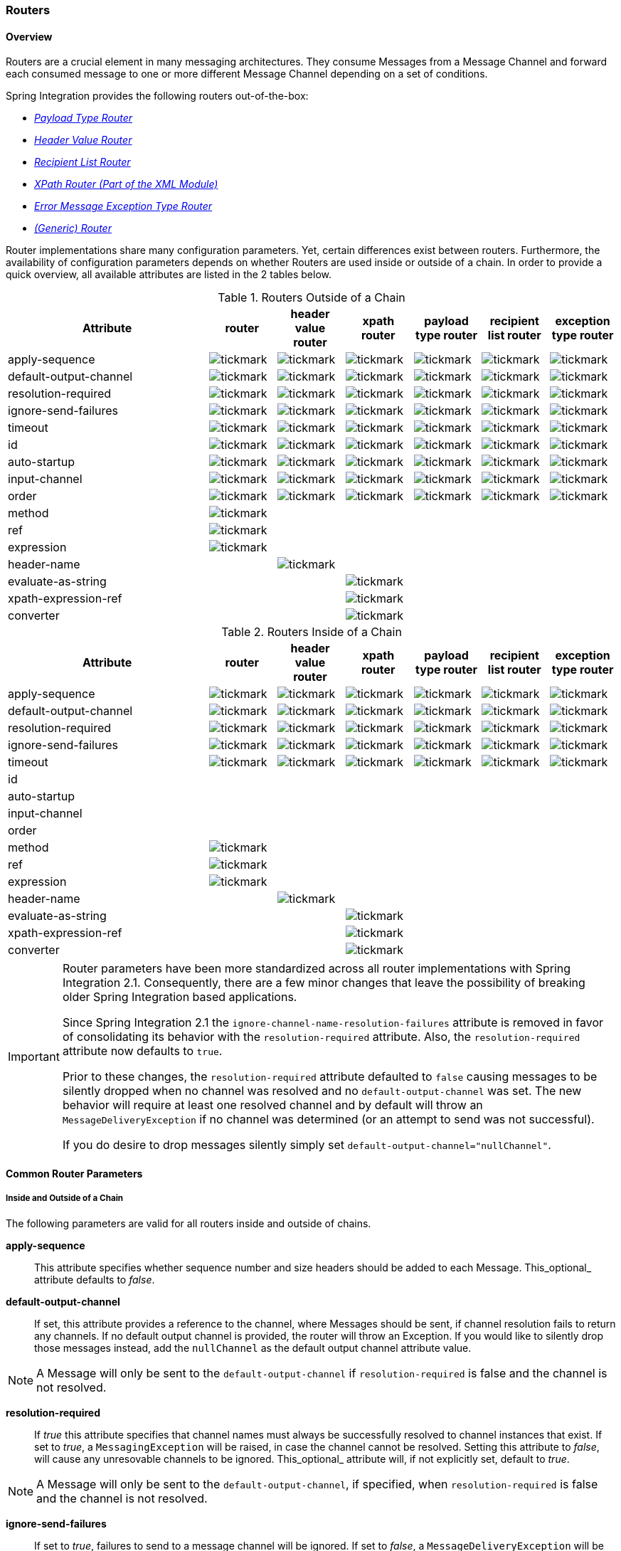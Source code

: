 [[router]]
=== Routers

[[router-overview]]
==== Overview

Routers are a crucial element in many messaging architectures.
They consume Messages from a Message Channel and forward each consumed message to one or more different Message Channel depending on a set of conditions.

Spring Integration provides the following routers out-of-the-box:

* _<<router-implementations-payloadtyperouter,Payload Type Router>>_
* _<<router-implementations-headervaluerouter,Header Value Router>>_
* _<<router-implementations-recipientlistrouter,Recipient List Router>>_
* _<<xml-xpath-routing,XPath Router (Part of the XML Module)>>_
* _<<router-implementations-exception-router,Error Message Exception Type Router>>_
* _<<router-namespace,(Generic) Router>>_



Router implementations share many configuration parameters.
Yet, certain differences exist between routers.
Furthermore, the availability of configuration parameters depends on whether Routers are used inside or outside of a chain.
In order to provide a quick overview, all available attributes are listed in the 2 tables below.

.Routers Outside of a Chain

[cols="3,1,1,1,1,1,1", options="header"]
|===











| Attribute


| router


| header value router


| xpath router


| payload type router


| recipient list router


| exception type router








| apply-sequence


a| image::images/tickmark.png[]
a| image::images/tickmark.png[]
a| image::images/tickmark.png[]
a| image::images/tickmark.png[]
a| image::images/tickmark.png[]
a| image::images/tickmark.png[]








| default-output-channel


a| image::images/tickmark.png[]
a| image::images/tickmark.png[]
a| image::images/tickmark.png[]
a| image::images/tickmark.png[]
a| image::images/tickmark.png[]
a| image::images/tickmark.png[]








| resolution-required


a| image::images/tickmark.png[]
a| image::images/tickmark.png[]
a| image::images/tickmark.png[]
a| image::images/tickmark.png[]
a| image::images/tickmark.png[]
a| image::images/tickmark.png[]








| ignore-send-failures


a| image::images/tickmark.png[]
a| image::images/tickmark.png[]
a| image::images/tickmark.png[]
a| image::images/tickmark.png[]
a| image::images/tickmark.png[]
a| image::images/tickmark.png[]








| timeout


a| image::images/tickmark.png[]
a| image::images/tickmark.png[]
a| image::images/tickmark.png[]
a| image::images/tickmark.png[]
a| image::images/tickmark.png[]
a| image::images/tickmark.png[]








| id


a| image::images/tickmark.png[]
a| image::images/tickmark.png[]
a| image::images/tickmark.png[]
a| image::images/tickmark.png[]
a| image::images/tickmark.png[]
a| image::images/tickmark.png[]








| auto-startup


a| image::images/tickmark.png[]
a| image::images/tickmark.png[]
a| image::images/tickmark.png[]
a| image::images/tickmark.png[]
a| image::images/tickmark.png[]
a| image::images/tickmark.png[]








| input-channel


a| image::images/tickmark.png[]
a| image::images/tickmark.png[]
a| image::images/tickmark.png[]
a| image::images/tickmark.png[]
a| image::images/tickmark.png[]
a| image::images/tickmark.png[]








| order


a| image::images/tickmark.png[]
a| image::images/tickmark.png[]
a| image::images/tickmark.png[]
a| image::images/tickmark.png[]
a| image::images/tickmark.png[]
a| image::images/tickmark.png[]








| method


a| image::images/tickmark.png[]
|
|
|
|
|








| ref


a| image::images/tickmark.png[]
|
|
|
|
|








| expression


a| image::images/tickmark.png[]
|
|
|
|
|








| header-name


|
a| image::images/tickmark.png[]
|
|
|
|








| evaluate-as-string


|
|
a| image::images/tickmark.png[]
|
|
|








| xpath-expression-ref


|
|
a| image::images/tickmark.png[]
|
|
|








| converter


|
|
a| image::images/tickmark.png[]
|
|
|






|===

.Routers Inside of a Chain
[cols="3,1,1,1,1,1,1", options="header"]
|===











| Attribute


| router


| header value router


| xpath router


| payload type router


| recipient list router


| exception type router








| apply-sequence


a| image::images/tickmark.png[]
a| image::images/tickmark.png[]
a| image::images/tickmark.png[]
a| image::images/tickmark.png[]
a| image::images/tickmark.png[]
a| image::images/tickmark.png[]








| default-output-channel


a| image::images/tickmark.png[]
a| image::images/tickmark.png[]
a| image::images/tickmark.png[]
a| image::images/tickmark.png[]
a| image::images/tickmark.png[]
a| image::images/tickmark.png[]








| resolution-required


a| image::images/tickmark.png[]
a| image::images/tickmark.png[]
a| image::images/tickmark.png[]
a| image::images/tickmark.png[]
a| image::images/tickmark.png[]
a| image::images/tickmark.png[]








| ignore-send-failures


a| image::images/tickmark.png[]
a| image::images/tickmark.png[]
a| image::images/tickmark.png[]
a| image::images/tickmark.png[]
a| image::images/tickmark.png[]
a| image::images/tickmark.png[]








| timeout


a| image::images/tickmark.png[]
a| image::images/tickmark.png[]
a| image::images/tickmark.png[]
a| image::images/tickmark.png[]
a| image::images/tickmark.png[]
a| image::images/tickmark.png[]








| id


|
|
|
|
|
|








| auto-startup


|
|
|
|
|
|








| input-channel


|
|
|
|
|
|








| order


|
|
|
|
|
|








| method


a| image::images/tickmark.png[]
|
|
|
|
|








| ref


a| image::images/tickmark.png[]
|
|
|
|
|








| expression


a| image::images/tickmark.png[]
|
|
|
|
|








| header-name


|
a| image::images/tickmark.png[]
|
|
|
|








| evaluate-as-string


|
|
a| image::images/tickmark.png[]
|
|
|








| xpath-expression-ref


|
|
a| image::images/tickmark.png[]
|
|
|








| converter


|
|
a| image::images/tickmark.png[]
|
|
|






|===

[IMPORTANT]
=====
Router parameters have been more standardized across all router implementations with Spring Integration 2.1.
Consequently, there are a few minor changes that leave the possibility of breaking older Spring Integration based applications.

Since Spring Integration 2.1 the `ignore-channel-name-resolution-failures` attribute is removed in favor of consolidating its behavior with the `resolution-required` attribute.
Also, the `resolution-required` attribute now defaults to `true`.

Prior to these changes, the `resolution-required` attribute defaulted to `false` causing messages to be silently dropped when no channel was resolved and no `default-output-channel` was set.
The new behavior will require at least one resolved channel and by default will throw an `MessageDeliveryException` if no channel was determined (or an attempt to send was not successful).

If you do desire to drop messages silently simply set `default-output-channel="nullChannel"`.
=====
[[router-common-parameters]]
==== Common Router Parameters

[[router-common-parameters-all]]
===== Inside and Outside of a Chain

The following parameters are valid for all routers inside and outside of chains.

*apply-sequence*::


This attribute specifies whether sequence number and size headers should be added to each Message.
This_optional_ attribute defaults to _false_.




*default-output-channel*::


If set, this attribute provides a reference to the channel, where Messages should be sent, if channel resolution fails to return any channels.
If no default output channel is provided, the router will throw an Exception.
If you would like to silently drop those messages instead, add the `nullChannel` as the default output channel attribute value.

NOTE: A Message will only be sent to the `default-output-channel` if `resolution-required` is false and the channel is not resolved.




*resolution-required*::


If _true_ this attribute specifies that channel names must always be successfully resolved to channel instances that exist.
If set to _true_, a `MessagingException` will be raised, in case the channel cannot be resolved.
Setting this attribute to _false_, will cause any unresovable channels to be ignored.
This_optional_ attribute will, if not explicitly set, default to _true_.

NOTE: A Message will only be sent to the `default-output-channel`, if specified, when `resolution-required` is false and the channel is not resolved.




*ignore-send-failures*::


If set to _true_, failures to send to a message channel will be ignored.
If set to _false_, a `MessageDeliveryException` will be thrown instead, and if the router resolves more than one channel, any subsequent channels will not receive the message.

The exact behavior of this attribute depends on the type of the `Channel` messages are sent to.
For example, when using direct channels (single threaded), send-failures can be caused by exceptions thrown by components much further down-stream.
However, when sending messages to a simple queue channel (asynchronous) the likelihood of an exception to be thrown is rather remote.

NOTE: While most routers will route to a single channel, they are allowed to return more than one channel name.
The `recipient-list-router`, for instance, does exactly that.
If you set this attribute to _true_ on a router that only routes to a single channel, any caused exception is simply swallowed, which usually makes little sense to do.
In that case it would be better to catch the exception in an error flow at the flow entry point.
Therefore, setting the `ignore-send-failures` attribute to _true_ usually makes more sense when the router implementation returns more than one channel name, because the other channel(s) following the one that fails would still receive the Message.

This attribute defaults to _false_.




*timeout*::


The `timeout` attribute specifies the maximum amount of time in milliseconds to wait, when sending Messages to the target Message Channels.
By default the send operation will block indefinitely.



[[router-common-parameters-top]]
===== Top-Level (Outside of a Chain)

The following parameters are valid only across all top-level routers that are ourside of chains.

*id*::


Identifies the underlying Spring bean definition which in case of Routers is an instance of EventDrivenConsumer or PollingConsumer depending on whether the Router's _input-channel_ is a _SubscribableChannel_ or _PollableChannel_, respectively.
This is an _optional_ attribute.




*auto-startup*::


This `Lifecycle` attribute signaled if this component should be started during startup of the Application Context.
This _optional_ attribute defaults to _true_.




*input-channel*::


The receiving Message channel of this endpoint.




*order*::


This attribute defines the order for invocation when this endpoint is connected as a subscriber to a channel.
This is particularly relevant when that channel is using a _failover_ dispatching strategy.
It has no effect when this endpoint itself is a Polling Consumer for a channel with a queue.



[[router-implementations]]
==== Router Implementations

Since content-based routing often requires some domain-specific logic, most use-cases will require Spring Integration's options for delegating to POJOs using the XML namespace support and/or Annotations.
Both of these are discussed below, but first we present a couple implementations that are available out-of-the-box since they fulfill common requirements.

[[router-implementations-payloadtyperouter]]
===== PayloadTypeRouter

A `PayloadTypeRouter` will send Messages to the channel as defined by payload-type mappings.
[source,xml]
----
<bean id="payloadTypeRouter"
      class="org.springframework.integration.router.PayloadTypeRouter">
    <property name="channelMapping">
        <map>
            <entry key="java.lang.String" value-ref="stringChannel"/>
            <entry key="java.lang.Integer" value-ref="integerChannel"/>
        </map>
    </property>
</bean>
----

Configuration of the `PayloadTypeRouter` is also supported via the namespace provided by Spring Integration (see <<configuration-namespace>>), which essentially simplifies configuration by combining the `<router/>` configuration and its corresponding implementation defined using a `<bean/>` element into a single and more concise configuration element.
The example below demonstrates a `PayloadTypeRouter` configuration which is equivalent to the one above using the namespace support:

[source,xml]
----
<int:payload-type-router input-channel="routingChannel">
    <int:mapping type="java.lang.String" channel="stringChannel" />
    <int:mapping type="java.lang.Integer" channel="integerChannel" />
</int:payload-type-router>
----

[[router-implementations-headervaluerouter]]
===== HeaderValueRouter

A `HeaderValueRouter` will send Messages to the channel based on the individual header value mappings.
When a `HeaderValueRouter` is created it is initialized with the _name_ of the header to be evaluated.
The _value_ of the header could be one of two things:

1.
Arbitrary value

2.
Channel name

If arbitrary then additional mappings for these header values to channel names is required, otherwise no additional configuration is needed.

Spring Integration provides a simple namespace-based XML configuration to configure a `HeaderValueRouter`.
The example below demonstrates two types of namespace-based configuration for the `HeaderValueRouter`.

_1.
Configuration where mapping of header values to channels is required_

[source,xml]
----
<int:header-value-router input-channel="routingChannel" header-name="testHeader">
    <int:mapping value="someHeaderValue" channel="channelA" />
    <int:mapping value="someOtherHeaderValue" channel="channelB" />
</int:header-value-router>
----

During the resolution process this router may encounter channel resolution failures, causing an exception.
If you want to suppress such exceptions and send unresolved messages to the default output channel (identified with the `default-output-channel` attribute) set `resolution-required` to `false`.

Normally, messages for which the header value is not explicitly mapped to a channel will be sent to the `default-output-channel`.
However, in cases where the header value is mapped to a channel name but the channel cannot be resolved, setting the `resolution-required` attribute to `false` will result in routing such messages to the `default-output-channel`.

IMPORTANT: With Spring Integration 2.1 the attribute was changed from `ignore-channel-name-resolution-failures` to `resolution-required`.
Attribute `resolution-required` will default to `true`.

_2.
Configuration where mapping of header values to channel names
              is not required since header values themselves represent channel names_

[source,xml]
----
<int:header-value-router input-channel="routingChannel" header-name="testHeader"/>
----

[NOTE]
=====
Since Spring Integration 2.1 the behavior of resolving channels is more explicit.
For example, if you ommit the `default-output-channel` attribute and the Router was unable to resolve at least one valid channel, and any channel name resolution failures were ignored by setting `resolution-required` to `false`, then a `MessageDeliveryException` is thrown.

Basically, by default the Router must be able to route messages successfully to at least one channel.
If you really want to drop messages, you must also have `default-output-channel` set to `nullChannel`.
=====

[[router-implementations-recipientlistrouter]]
===== RecipientListRouter

A `RecipientListRouter` will send each received Message to a statically defined list of Message Channels:
[source,xml]
----
<bean id="recipientListRouter"
      class="org.springframework.integration.router.RecipientListRouter">
    <property name="channels">
        <list>
            <ref bean="channel1"/>
            <ref bean="channel2"/>
            <ref bean="channel3"/>
        </list>
    </property>
</bean>
----

Spring Integration also provides namespace support for the `RecipientListRouter` configuration (see <<configuration-namespace>>) as the example below demonstrates.

[source,xml]
----
<int:recipient-list-router id="customRouter" input-channel="routingChannel"
        timeout="1234"
        ignore-send-failures="true"
        apply-sequence="true">
  <int:recipient channel="channel1"/>
  <int:recipient channel="channel2"/>
</int:recipient-list-router>
----

NOTE: The 'apply-sequence' flag here has the same effect as it does for a publish-subscribe-channel, and like a publish-subscribe-channel, it is disabled by default on the recipient-list-router.
Refer to<<channel-configuration-pubsubchannel>> for more information.

Another convenient option when configuring a `RecipientListRouter` is to use Spring Expression Language (SpEL) support as selectors for individual recipient channels.
This is similar to using a Filter at the beginning of 'chain' to act as a "Selective Consumer".
However, in this case, it's all combined rather concisely into the router's configuration.

[source,xml]
----
<int:recipient-list-router id="customRouter" input-channel="routingChannel">
    <int:recipient channel="channel1" selector-expression="payload.equals('foo')"/>
    <int:recipient channel="channel2" selector-expression="headers.containsKey('bar')"/>
</int:recipient-list-router>
----

In the above configuration a SpEL expression identified by the `selector-expression` attribute will be evaluated to determine if this recipient should be included in the recipient list for a given input Message.
The evaluation result of the expression must be a boolean.
If this attribute is not defined, the channel will always be among the list of recipients.

[[recipient-list-router-management]]
===== RecipientListRouterManagement

Starting with _version 4.1_, the `RecipientListRouter` provides several operation to manipulate with _recipients_ dynamically at runtime.
These management operations are presented by `RecipientListRouterManagement` `@ManagedResource`.
They are available using <<control-bus>> as well as via JMX:
[source,xml]
----
<control-bus input-channel="controlBus"/>

<recipient-list-router id="simpleRouter" input-channel="routingChannelA">
   <recipient channel="channel1"/>
</recipient-list-router>

<channel id="channel2"/>
----


[source,java]
----

          messagingTemplate.convertAndSend(controlBus,
          "@'simpleRouter.handler'.addRecipient('channel2')");

----

From the application start up the `simpleRouter` will have only one `channel1` recipient.
But after the `addRecipient` command above the new `channel2` recipient will be added.
It is a "registering an interest in something that is part of the Message" use case, when we may be interested in messages from the _router_ at some time period, so we are _subscribing_ to the the `recipient-list-router` and in some point decide to _unsubscribe_ our interest.

Having the runtime management operation for the `<recipient-list-router>`, it can be configured without any `<recipient>` from the start.
In this case the behaviour of `RecipientListRouter` is the same, when there is no one matching recipient for the message: if `defaultOutputChannel` is configured, the message will be sent there, otherwise the `MessageDeliveryException` is thrown.

[[router-implementations-xpath-router]]
===== XPath Router

The XPath Router is part of the XML Module.
As such, please read chapter _<<xml-xpath-routing>>_

[[router-implementations-exception-router]]
===== Routing and Error handling

Spring Integration also provides a special type-based router called `ErrorMessageExceptionTypeRouter` for routing Error Messages (Messages whose `payload` is a `Throwable` instance).
`ErrorMessageExceptionTypeRouter` is very similar to the `PayloadTypeRouter`.
In fact they are almost identical.
The only difference is that while `PayloadTypeRouter` navigates the instance hierarchy of a payload instance (e.g., `payload.getClass().getSuperclass()`) to find the most specific type/channel mappings, the `ErrorMessageExceptionTypeRouter` navigates the hierarchy of 'exception causes' (e.g., `payload.getCause()`) to find the most specific `Throwable` type/channel mappings.

Below is a sample configuration for `ErrorMessageExceptionTypeRouter`.

[source,xml]
----
<int:exception-type-router input-channel="inputChannel"
                           default-output-channel="defaultChannel">
    <int:mapping exception-type="java.lang.IllegalArgumentException"
                 channel="illegalChannel"/>
    <int:mapping exception-type="java.lang.NullPointerException"
                 channel="npeChannel"/>
</int:exception-type-router>

<int:channel id="illegalChannel" />
<int:channel id="npeChannel" />
----

[[router-namespace]]
==== Configuring (Generic) Router

===== Configuring a Content Based Router with XML

The "router" element provides a simple way to connect a router to an input channel and also accepts the optional `default-output-channel` attribute.
The `ref` attribute references the bean name of a custom Router implementation (extending `AbstractMessageRouter`):

[source,xml]
----
<int:router ref="payloadTypeRouter" input-channel="input1"
            default-output-channel="defaultOutput1"/>

<int:router ref="recipientListRouter" input-channel="input2"
            default-output-channel="defaultOutput2"/>

<int:router ref="customRouter" input-channel="input3"
            default-output-channel="defaultOutput3"/>

<beans:bean id="customRouterBean" class="org.foo.MyCustomRouter"/>
----

Alternatively, `ref` may point to a simple POJO that contains the @Router annotation (see below), or the `ref` may be combined with an explicit `method` name.
Specifying a `method` applies the same behavior described in the @Router annotation section below.

[source,xml]
----
<int:router input-channel="input" ref="somePojo" method="someMethod"/>
----

Using a `ref` attribute is generally recommended if the custom router implementation is referenced in other `<router>` definitions.
However if the custom router implementation should be scoped to a single definition of the `<router>`, you may provide an inner bean definition:

[source,xml]
----
<int:router method="someMethod" input-channel="input3"
            default-output-channel="defaultOutput3">
    <beans:bean class="org.foo.MyCustomRouter"/>
</int:router>
----

NOTE: Using both the `ref` attribute and an inner handler definition in the same `<router>` configuration is not allowed, as it creates an ambiguous condition, and an Exception will be thrown.

_Routers and the Spring Expression Language (SpEL)_

Sometimes the routing logic may be simple and writing a separate class for it and configuring it as a bean may seem like overkill.
As of Spring Integration 2.0 we offer an alternative where you can now use SpEL to implement simple computations that previously required a custom POJO router.

NOTE: For more information about the Spring Expression Language, please refer to the respective chapter in the Spring Framework Reference Documentation at:

null

Generally a SpEL expression is evaluated and the result is mapped to a channel:

[source,xml]
----
<int:router input-channel="inChannel" expression="payload.paymentType">
    <int:mapping value="CASH" channel="cashPaymentChannel"/>
    <int:mapping value="CREDIT" channel="authorizePaymentChannel"/>
    <int:mapping value="DEBIT" channel="authorizePaymentChannel"/>
</int:router>
----

To simplify things even more, the SpEL expression may evaluate to a channel name:

[source,xml]
----
<int:router input-channel="inChannel" expression="payload + 'Channel'"/>
----

In the above configuration the result channel will be computed by the SpEL expression which simply concatenates the value of the `payload` with the literal String 'Channel'.

Another value of SpEL for configuring routers is that an expression can actually return a `Collection`, effectively making every `<router>` a _Recipient List Router_.
Whenever the expression returns multiple channel values the Message will be forwarded to each channel.

[source,xml]
----
<int:router input-channel="inChannel" expression="headers.channels"/>
----

In the above configuration, if the Message includes a header with the name 'channels' the value of which is a `List` of channel names then the Message will be sent to each channel in the list.
You may also find _Collection Projection_ and _Collection Selection_ expressions useful to select multiple channels.
For further information, please see:

* http://static.springsource.org/spring/docs/current/spring-framework-reference/html/expressions.html#expressions-collection-projection[Collection Projection]
* http://static.springsource.org/spring/docs/current/spring-framework-reference/html/expressions.html#expressions-collection-selection[Collection Selection]



[[router-annotation]]
===== Configuring a Router with Annotations

When using `@Router` to annotate a method, the method may return either a `MessageChannel` or `String` type.
In the latter case, the endpoint will resolve the channel name as it does for the default output channel.
Additionally, the method may return either a single value or a collection.
If a collection is returned, the reply message will be sent to multiple channels.
To summarize, the following method signatures are all valid.

[source,java]
----
@Router
public MessageChannel route(Message message) {...}

@Router
public List<MessageChannel> route(Message message) {...}

@Router
public String route(Foo payload) {...}

@Router
public List<String> route(Foo payload) {...}
----

In addition to payload-based routing, a Message may be routed based on metadata available within the message header as either a property or attribute.
In this case, a method annotated with `@Router` may include a parameter annotated with `@Header` which is mapped to a header value as illustrated below and documented in <<annotations>>.

[source,java]
----
@Router
public List<String> route(@Header("orderStatus") OrderStatus status)
----

NOTE: For routing of XML-based Messages, including XPath support, see <<xml>>.

[[dynamic-routers]]
==== Dynamic Routers

So as you can see, Spring Integration provides quite a few different router configurations for common _content-based routing_ use cases as well as the option of implementing custom routers as POJOs.
For example `PayloadTypeRouter` provides a simple way to configure a router which computes `channels` based on the `payload type` of the incoming Message while `HeaderValueRouter` provides the same convenience in configuring a router which computes `channels` by evaluating the value of a particular Message Header.
There are also _expression-based_ (SpEL) routers where the `channel` is determined based on evaluating an expression.
Thus, these type of routers exhibit some dynamic characteristics.

However these routers all require _static configuration_.
Even in the case of expression-based routers, the expression itself is defined as part of the router configuration which means that_the same expression operating on the same value will always result in the computation of the same channel_.
This is acceptable in most cases since such routes are well defined and therefore predictable.
But there are times when we need to change router configurations dynamically so message flows may be routed to a different channel.

_Example:_

You might want to bring down some part of your system for maintenance and temporarily re-reroute messages to a different message flow.
Or you may want to introduce more granularity to your message flow by adding another route to handle a more concrete type of `java.lang.Number` (in the case of `PayloadTypeRouter`).

Unfortunately with static router configuration to accomplish this, you would have to bring down your entire application, change the configuration of the router (change routes) and bring it back up.
This is obviously not the solution.

The http://www.eaipatterns.com/DynamicRouter.html[Dynamic Router] pattern describes the mechanisms by which one can change/configure routers dynamically without bringing down the system or individual routers. 

Before we get into the specifics of how this is accomplished in Spring Integration, let's quickly summarize the typical flow of the router, which consists of 3 simple steps:

* _Step 1_ - Compute `channel identifier` which is a value calculated by the router once it receives the Message.
Typically it is a `String` or and instance of the actual `MessageChannel`.
* _Step 2_ - Resolve `channel identifier` to `channel name`.
We'll describe specifics of this process in a moment.
* _Step 3_ - Resolve `channel name` to the actual `MessageChannel`



There is not much that can be done with regard to dynamic routing if Step 1 results in the actual instance of the `MessageChannel`, simply because the `MessageChannel` is the _final product_ of any router's job.
However, if Step 1 results in a `channel identifier` that is not an instance of `MessageChannel`, then there are quite a few possibilities to influence the process of deriving the `Message Channel`.
Lets look at couple of the examples in the context of the 3 steps mentioned above: 

_Payload Type Router_

[source,xml]
----
<int:payload-type-router input-channel="routingChannel">
    <int:mapping type="java.lang.String"  channel="channel1" />
    <int:mapping type="java.lang.Integer" channel="channel2" />
</int:payload-type-router>
----

Within the context of the Payload Type Router the 3 steps mentioned above would be realized as:

* _Step 1_ - Compute `channel identifier` which is the fully qualified name of the payload type (e.g., java.lang.String).
* _Step 2_ - Resolve `channel identifier` to `channel name` where the result of the previous step is used to select the appropriate value from the _payload type mapping_ defined via `mapping` element.
* _Step 3_ - Resolve `channel name` to the actual instance of the `MessageChannel` as a reference to a bean within the Application Context (which is hopefully a `MessageChannel`) identified by the result of the previous step.



In other words, each step feeds the next step until the process completes.

_Header Value Router_

[source,xml]
----
<int:header-value-router input-channel="inputChannel" header-name="testHeader">
    <int:mapping value="foo" channel="fooChannel" />
    <int:mapping value="bar" channel="barChannel" />
</int:header-value-router>
----

Similar to the PayloadTypeRouter:

* _Step 1_ - Compute `channel identifier` which is the value of the header identified by the `header-name` attribute.
* _Step 2_ - Resolve `channel identifier` to `channel name` where the result of the previous step is used to select the appropriate value from the _general mapping_ defined via `mapping` element.
* _Step 3_ - Resolve `channel name` to the actual instance of the `MessageChannel` as a reference to a bean within the Application Context (which is hopefully a `MessageChannel`) identified by the result of the previous step.



The above two configurations of two different router types look almost identical.
However if we look at the alternate configuration of the `HeaderValueRouter` we clearly see that there is no `mapping` sub element:

[source,xml]
----
<int:header-value-router input-channel="inputChannel" header-name="testHeader">
----

But the configuration is still perfectly valid.
So the natural question is what about the mapping in the Step 2?

What this means is that Step 2 is now an optional step.
If `mapping` is not defined then the `channel identifier` value computed in Step 1 will automatically be treated as the `channel name`, which will now be resolved to the actual `MessageChannel` as in Step 3. What it also means is that Step 2 is one of the key steps to provide dynamic characteristics to the routers, since it introduces a process which_allows you to change the way 'channel identifier' resolves to 'channel name'_, thus influencing the process of determining the final instance of the `MessageChannel` from the initial `channel identifier`. 

_For Example:_

In the above configuration let's assume that the `testHeader` value is 'kermit' which is now a `channel identifier` (Step 1).
Since there is no mapping in this router, resolving this `channel identifier` to a `channel name` (Step 2) is impossible and this `channel identifier` is now treated as `channel name`.
However what if there was a mapping but for a different value? The end result would still be the same and that is:_if a new value cannot be determined through the process of resolving the 'channel identifier' to a 'channel name',
            such 'channel identifier' becomes 'channel name'._

So all that is left is for Step 3 to resolve the `channel name` ('kermit') to an actual instance of the `MessageChannel` identified by this name.
That basically involves a bean lookup for the name provided.
So now all messages which contain the header/value pair as `testHeader=kermit` are going to be routed to a `MessageChannel` whose bean name (id) is 'kermit'.

But what if you want to route these messages to the 'simpson' channel? Obviously changing a static configuration will work, but will also require bringing your system down.
However if you had access to the `channel identifier` map, then you could just introduce a new mapping where the header/value pair is now `kermit=simpson`, thus allowing Step 2 to treat 'kermit' as a `channel identifier` while resolving it to 'simpson' as the `channel name` .

The same obviously applies for `PayloadTypeRouter`, where you can now remap or remove a particular _payload type
            mapping_.
In fact, it applies to every other router, including _expression-based_ routers, since their computed values will now have a chance to go through Step 2 to be additionally resolved to the actual `channel name`.

Any router that is a subclass of the `AbstractMappingMessageRouter` (which includes most framework defined routers) is a Dynamic Router simply because the `channelMapping` is defined at the `AbstractMappingMessageRouter` level.
That map's setter method is exposed as a public method along with 'setChannelMapping' and 'removeChannelMapping' methods.
These allow you to change/add/remove router mappings at runtime as long as you have a reference to the router itself.
It also means that you could expose these same configuration options via JMX (see <<jmx>>) or the Spring Integration ControlBus (see <<control-bus>>) functionality. 

[[dynamic-routers-control-bus]]
===== Manage Router Mappings using the Control Bus

One way to manage the router mappings is through the http://www.eaipatterns.com/ControlBus.html[Control Bus] pattern which exposes a Control Channel where you can send control messages to manage and monitor Spring Integration components, including routers.

NOTE: For more information about the Control Bus, please see chapter _<<control-bus>>_.

Typically you would send a control message asking to invoke a particular operation on a particular managed component (e.g.
router).
Two managed operations (methods) that are specific to changing the router resolution process are:

* `public void setChannelMapping(String key, String channelName)` - will allow you to add a new or modify an existing mapping between `channel identifier` and `channel name`
* `public void removeChannelMapping(String key)` - will allow you to remove a particular channel mapping, thus disconnecting the relationship between `channel identifier` and `channel name`



Note that these methods can be used for simple changes (updating a single route or adding/removing a route).
However, if you want to remove one route and add another, the updates are not atomic.
This means the routing table may be in an indeterminate state between the updates.
Starting with _version 4.0_, you can now use the control bus to update the entire routing table atomically.

* `public Map<String, String>getChannelMappings()` returns the current mappings.
* `public void replaceChannelMappings(Properties channelMappings)` updates the mappings.
Notice that the parameter is a properties object; this allows the use of the inbuilt `StringToPropertiesConverter` by a control bus command, for example:
[source]
----
"@'router.handler'.replaceChannelMappings('foo=qux \n baz=bar')"
----

 - note that each mapping is separated by a newline character (`\n`).
For programmatic changes to the map, it is recommended that the `setChannelMappings` method is used instead, for type-safety.
Any non-String keys or values passed into `replaceChannelMappings` are ignored.



[[dynamic-routers-jmx]]
===== Manage Router Mappings using JMX

You can also expose a router instance with Spring's JMX support, and then use your favorite JMX client (e.g., JConsole) to manage those operations (methods) for changing the router's configuration.

NOTE: For more information about Spring Integration's JMX support, please see chapter _<<jmx>>_.

[[routing-slip]]
===== Routing Slip

Starting with _version 4.1_, Spring Integration provides an implementation of the http://www.eaipatterns.com/RoutingTable.html[Routing Slip] Enterprise Integration Pattern.
It is implemented as a `routingSlip` message header which is used to determine the next channel in `AbstractMessageProducingHandler` s, when an `outputChannel` isn't specified for the endpoint.
This pattern is useful in complex, dynamic, cases when it can become difficult to configure multiple routers to determine message flow.
When a message arrives at an endpoint that has no `output-channel`, the `routingSlip` is consulted to determine the next channel to which the message will be sent.
When the routing slip is exhausted, normal `replyChannel` processing resumes.

Configuration for the _Routing Slip_ is presented as a `HeaderEnricher` option - a _semicolon-separated_ Routing Slip `path` entries:

[source,xml]
----
<util:properties id="properties">
		<beans:prop key="myRoutePath1">channel1</beans:prop>
		<beans:prop key="myRoutePath2">request.headers[myRoutingSlipChannel]</beans:prop>
	</util:properties>

	<context:property-placeholder properties-ref="properties"/>

	<header-enricher input-channel="input" output-channel="process">
		<routing-slip
				value="${myRoutePath1}; @routingSlipRoutingPojo.get(request, reply);
							routingSlipRoutingStrategy; ${myRoutePath2}; finishChannel"/>
	</header-enricher>
----

In this sample we have:

* A `<context:property-placeholder>` configuration to demonstrate that the entries in the Routing Slip `path` can be specified as resolvable keys.
* The `<header-enricher>` `<routing-slip>` sub-element is used to populate the `RoutingSlipHeaderValueMessageProcessor` to the `HeaderEnricher` handler.
* The `RoutingSlipHeaderValueMessageProcessor` accepts a String array of resolved Routing Slip `path` entries and returns (from `processMessage()`) a `singletonMap` with the `path` as `key` and `0` as initial `routingSlipIndex`.



Routing Slip `path` entries can contain `MessageChannel` bean names, `RoutingSlipRouteStrategy` bean names and also Spring expressions (SpEL).
The `RoutingSlipHeaderValueMessageProcessor` checks each Routing Slip `path` entry against the `BeanFactory` on the first `processMessage` invocation.
It converts entries, which aren't bean names in the application context, to `ExpressionEvaluatingRoutingSlipRouteStrategy` instances.
`RoutingSlipRouteStrategy` entries are invoked multiple times, until they return null, or an empty String.

Since the _Routing Slip_ is involved in the `getOutputChannel` process we have a _request-reply_ context.
The `RoutingSlipRouteStrategy` has been introduced to determine the next `outputChannel` using the `requestMessage`, as well as the `reply` object.
An implementation of this strategy should be registered as a bean in the application context and its bean name is used in the Routing Slip `path`.
The `ExpressionEvaluatingRoutingSlipRouteStrategy` implementation is provided.
It accepts a SpEL expression, and an internal `ExpressionEvaluatingRoutingSlipRouteStrategy.RequestAndReply` object is used as the _root object_ of the evaluation context.
This is to avoid the overhead of `EvaluationContext` creation for each `ExpressionEvaluatingRoutingSlipRouteStrategy.getNextPath()` invocation.
It is a simple Java Bean with two properties - `Message<?> request` and `Object reply`.
With this expression implementation, we can specify Routing Slip `path` entries using SpEL (`@routingSlipRoutingPojo.get(request, reply)`, `request.headers[myRoutingSlipChannel]`) avoiding a bean definition for the `RoutingSlipRouteStrategy`.

IMPORTANT: If a _Routing Slip_ is involved in a distributed environment - cross-JVM application, `request-reply` through a Message Broker (e.g.
<<amqp>>, <<jms>>), or persistence `MessageStore` (<<message-store>>) is used in the integration flow, etc., - it is recommended to *not* use _inline_ expressions for the Routing Slip `path`.
The framework (`RoutingSlipHeaderValueMessageProcessor`) converts them to `ExpressionEvaluatingRoutingSlipRouteStrategy` objects and they are used in the `routingSlip` message header.
Since this class isn't `Serializable` (and it can't be, because it depends on the `BeanFactory`) the entire Message becomes non-serializable and in any distributed operation we end up with `NotSerializableException`.
To overcome this limitation, register an `ExpressionEvaluatingRoutingSlipRouteStrategy` bean with the desired SpEL and use its bean name in the Routing Slip `path` configuration.

For Java configuration, simply add a `RoutingSlipHeaderValueMessageProcessor` instance to the `HeaderEnricher` bean definition:

[source,java]
----
@Bean
@Transformer(inputChannel = "routingSlipHeaderChannel")
public HeaderEnricher headerEnricher() {
	return new HeaderEnricher(Collections.singletonMap(IntegrationMessageHeaderAccessor.ROUTING_SLIP,
			new RoutingSlipHeaderValueMessageProcessor("myRoutePath1",
			    "@routingSlipRoutingPojo.get(request, reply)",
			    "routingSlipRoutingStrategy",
			    "request.headers[myRoutingSlipChannel]",
			    "finishChannel")));
}
----

The _Routing Slip_ algorithm works as follows when an endpoint produces a reply and there is no `outputChannel` defined:

* The `routingSlipIndex` is used to get a value from the Routing Slip `path` list.
* If the value by `routingSlipIndex` is `String`, it is used to get a bean from `BeanFactory`.
* If a returned bean is an instance of `MessageChannel`, it is used as the next `outputChannel` and the `routingSlipIndex` is incremented in the reply message header (the Routing Slip `path` entries remain unchanged).
* If a returned bean is an instance of `RoutingSlipRouteStrategy` and its `getNextPath` doesn't return an empty String, that result is used a bean name for the next `outputChannel`.
The `routingSlipIndex` remains unchanged.
* If `RoutingSlipRouteStrategy.getNextPath` returns an empty String, the `routingSlipIndex` is incremented and the `getOutputChannelFromRoutingSlip` is invoked recursively for the next Routing Slip `path` item;
* If the next Routing Slip `path` entry isn't a String it must be an instance of `RoutingSlipRouteStrategy`;
* When the `routingSlipIndex` exceeds the size of the Routing Slip `path` list, the algorithm moves to the default behavior for the standard `replyChannel` header.



[[process-manager]]
===== Process Manager Enterprise Integration Pattern

The EIP also defines the http://www.eaipatterns.com/ProcessManager.html[Process Manager] pattern.
This pattern can now easily be implemented using custom _Process Manager_ logic encapsulated in a `RoutingSlipRouteStrategy` within the routing slip.
In addition to a bean name, the `RoutingSlipRouteStrategy` can return any `MessageChannel` object; and there is no requirement that this `MessageChannel` instance is a bean in the application context.
This way, we can provide powerful dynamic routing logic, when there is no prediction which channel should be used; a `MessageChannel` can be created within the `RoutingSlipRouteStrategy` and returned.
A `FixedSubscriberChannel` with an associated `MessageHandler` implementation is good combination for such cases.
For example we can route to a https://github.com/reactor/reactor/wiki/Streams[Reactor Stream]:

[source,java]
----
@Bean
public PollableChannel resultsChannel() {
	return new QueueChannel();
}
@Bean
public RoutingSlipRouteStrategy routeStrategy() {
	return (requestMessage, reply) -> requestMessage.getPayload() instanceof String
			? new FixedSubscriberChannel(m ->
			Streams.defer((String) m.getPayload())
					.env(this.reactorEnv)
					.get()
					.map(String::toUpperCase)
					.consume(v -> messagingTemplate().convertAndSend(resultsChannel(), v))
					.flush())
			: new FixedSubscriberChannel(m ->
			Streams.defer((Integer) m.getPayload())
					.env(this.reactorEnv)
					.get()
					.map(v -> v * 2)
					.consume(v -> messagingTemplate().convertAndSend(resultsChannel(), v))
					.flush());
}
----

